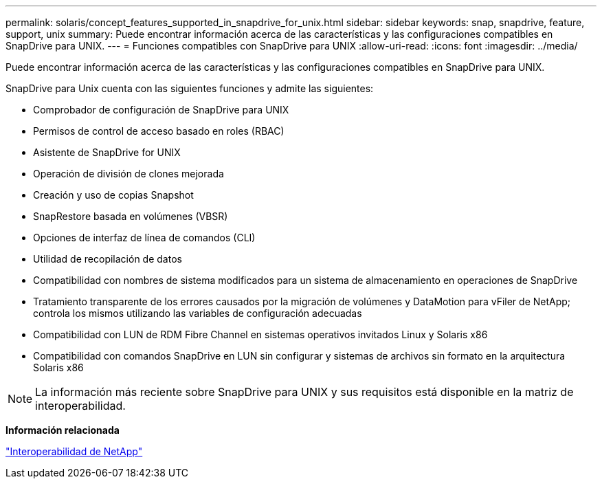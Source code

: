 ---
permalink: solaris/concept_features_supported_in_snapdrive_for_unix.html 
sidebar: sidebar 
keywords: snap, snapdrive, feature, support, unix 
summary: Puede encontrar información acerca de las características y las configuraciones compatibles en SnapDrive para UNIX. 
---
= Funciones compatibles con SnapDrive para UNIX
:allow-uri-read: 
:icons: font
:imagesdir: ../media/


[role="lead"]
Puede encontrar información acerca de las características y las configuraciones compatibles en SnapDrive para UNIX.

SnapDrive para Unix cuenta con las siguientes funciones y admite las siguientes:

* Comprobador de configuración de SnapDrive para UNIX
* Permisos de control de acceso basado en roles (RBAC)
* Asistente de SnapDrive for UNIX
* Operación de división de clones mejorada
* Creación y uso de copias Snapshot
* SnapRestore basada en volúmenes (VBSR)
* Opciones de interfaz de línea de comandos (CLI)
* Utilidad de recopilación de datos
* Compatibilidad con nombres de sistema modificados para un sistema de almacenamiento en operaciones de SnapDrive
* Tratamiento transparente de los errores causados por la migración de volúmenes y DataMotion para vFiler de NetApp; controla los mismos utilizando las variables de configuración adecuadas
* Compatibilidad con LUN de RDM Fibre Channel en sistemas operativos invitados Linux y Solaris x86
* Compatibilidad con comandos SnapDrive en LUN sin configurar y sistemas de archivos sin formato en la arquitectura Solaris x86



NOTE: La información más reciente sobre SnapDrive para UNIX y sus requisitos está disponible en la matriz de interoperabilidad.

*Información relacionada*

https://mysupport.netapp.com/NOW/products/interoperability["Interoperabilidad de NetApp"]
